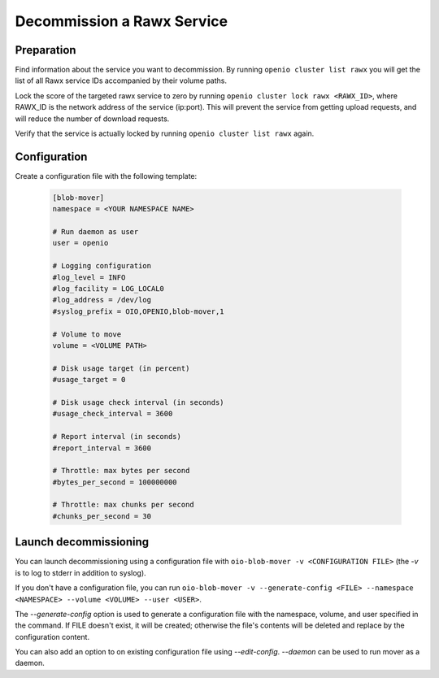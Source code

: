 ===========================
Decommission a Rawx Service
===========================

Preparation
~~~~~~~~~~~

Find information about the service you want to decommission.
By running ``openio cluster list rawx`` you will get the list of all Rawx service IDs accompanied by their volume paths.

Lock the score of the targeted rawx service to zero by running ``openio cluster lock rawx <RAWX_ID>``, where RAWX_ID is the network address of the service (ip:port).
This will prevent the service from getting upload requests, and will reduce the number of download requests.

Verify that the service is actually locked by running ``openio cluster list rawx`` again.

Configuration
~~~~~~~~~~~~~

Create a configuration file with the following template:

  .. code-block:: text

     [blob-mover]
     namespace = <YOUR NAMESPACE NAME>

     # Run daemon as user
     user = openio

     # Logging configuration
     #log_level = INFO
     #log_facility = LOG_LOCAL0
     #log_address = /dev/log
     #syslog_prefix = OIO,OPENIO,blob-mover,1

     # Volume to move
     volume = <VOLUME PATH>

     # Disk usage target (in percent)
     #usage_target = 0

     # Disk usage check interval (in seconds)
     #usage_check_interval = 3600

     # Report interval (in seconds)
     #report_interval = 3600

     # Throttle: max bytes per second
     #bytes_per_second = 100000000

     # Throttle: max chunks per second
     #chunks_per_second = 30

Launch decommissioning
~~~~~~~~~~~~~~~~~~~~~~

You can launch decommissioning using a configuration file with ``oio-blob-mover -v <CONFIGURATION FILE>`` (the `-v` is to log to stderr in addition to syslog).

If you don't have a configuration file, you can run ``oio-blob-mover -v --generate-config <FILE> --namespace <NAMESPACE> --volume <VOLUME> --user <USER>``.

The `--generate-config` option is used to generate a configuration file with the namespace, volume, and user specified in the command. If FILE doesn't exist, it will be created; otherwise the file's contents will be deleted and replace by the configuration content.

You can also add an option to on existing configuration file using `--edit-config`.
`--daemon` can be used to run mover as a daemon.
